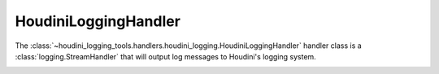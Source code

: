 =====================
HoudiniLoggingHandler
=====================

The :class:`~houdini_logging_tools.handlers.houdini_logging.HoudiniLoggingHandler` handler class is a
:class:`logging.StreamHandler` that will output log messages to Houdini's logging system.

.. image:: images/houdini_logging.png
